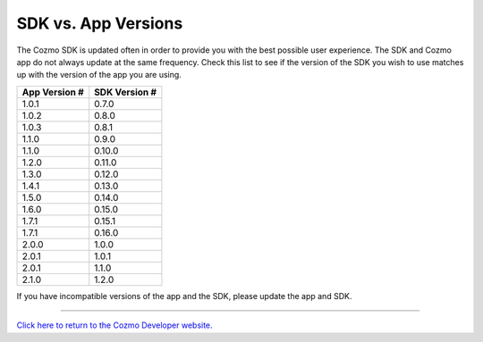 .. _sdk-versions:

####################
SDK vs. App Versions
####################

The Cozmo SDK is updated often in order to provide you with the best possible user experience. The SDK and Cozmo app do not always update at the same frequency. Check this list to see if the version of the SDK you wish to use matches up with the version of the app you are using.

+---------------+---------------+
| App Version # | SDK Version # |
+===============+===============+
| 1.0.1         | 0.7.0         |
+---------------+---------------+
| 1.0.2         | 0.8.0         |
+---------------+---------------+
| 1.0.3         | 0.8.1         |
+---------------+---------------+
| 1.1.0         | 0.9.0         |
+---------------+---------------+
| 1.1.0         | 0.10.0        |
+---------------+---------------+
| 1.2.0         | 0.11.0        |
+---------------+---------------+
| 1.3.0         | 0.12.0        |
+---------------+---------------+
| 1.4.1         | 0.13.0        |
+---------------+---------------+
| 1.5.0         | 0.14.0        |
+---------------+---------------+
| 1.6.0         | 0.15.0        |
+---------------+---------------+
| 1.7.1         | 0.15.1        |
+---------------+---------------+
| 1.7.1         | 0.16.0        |
+---------------+---------------+
| 2.0.0         | 1.0.0         |
+---------------+---------------+
| 2.0.1         | 1.0.1         |
+---------------+---------------+
| 2.0.1         | 1.1.0         |
+---------------+---------------+
| 2.1.0         | 1.2.0         |
+---------------+---------------+

If you have incompatible versions of the app and the SDK, please update the app and SDK.

----

`Click here to return to the Cozmo Developer website. <http://developer.anki.com>`_
